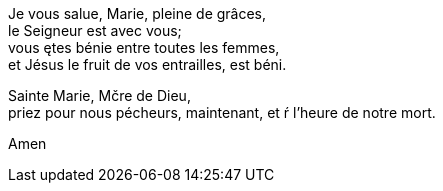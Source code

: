 Je vous salue, Marie, pleine de grâces, +
le Seigneur est avec vous; +
vous ętes bénie entre toutes les femmes, +
et Jésus le fruit de vos entrailles, est béni. 

Sainte Marie, Mčre de Dieu, +
priez pour nous pécheurs, 
maintenant, et ŕ l'heure de notre mort. 

Amen